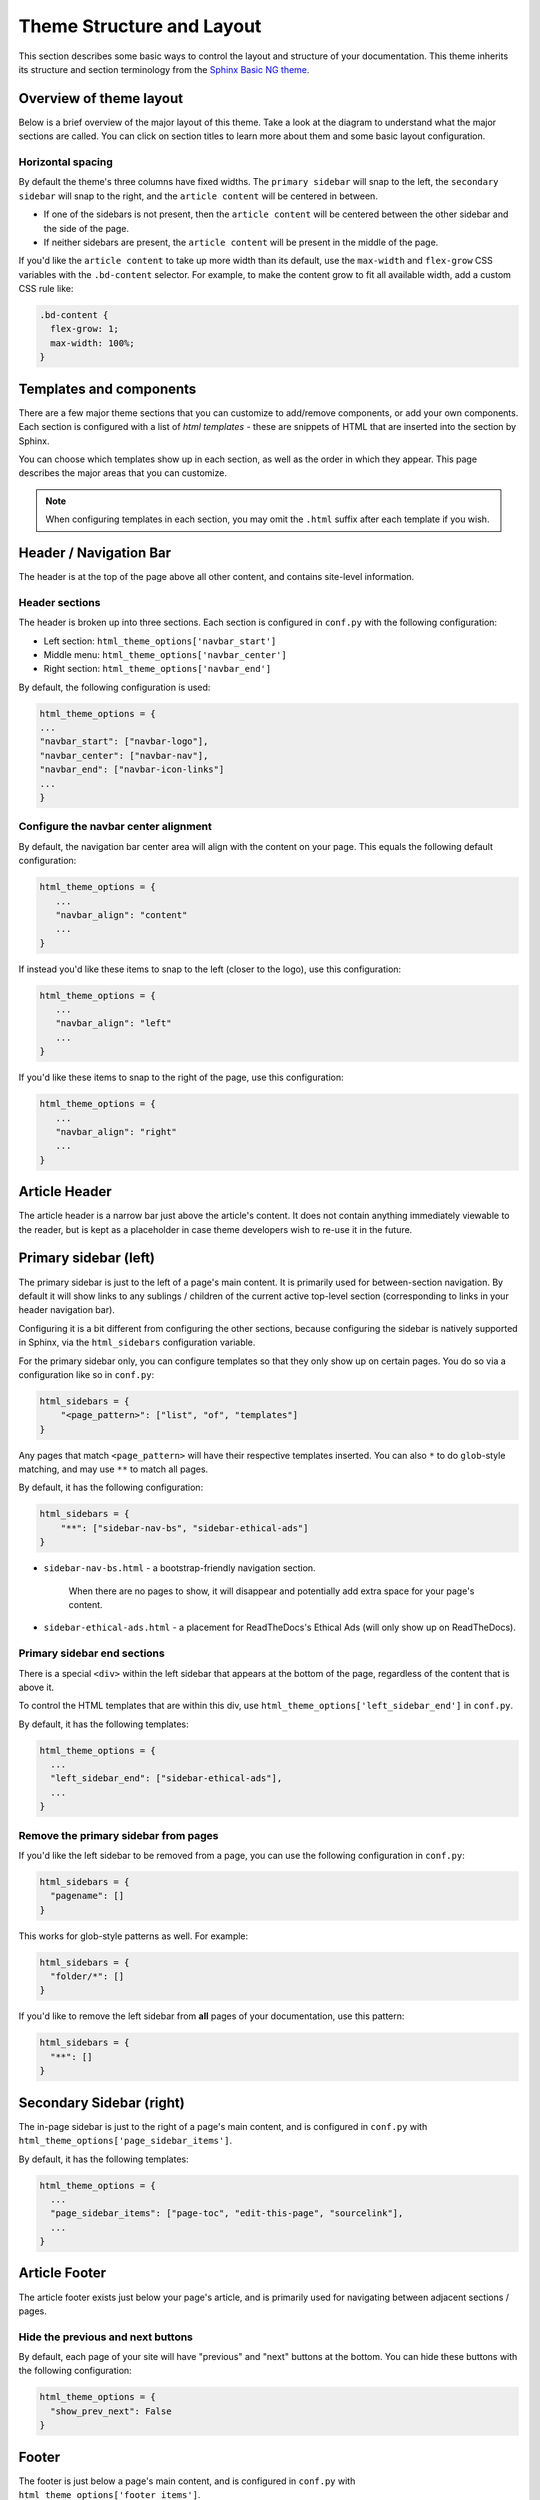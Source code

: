 ==========================
Theme Structure and Layout
==========================

This section describes some basic ways to control the layout and structure of your documentation.
This theme inherits its structure and section terminology from the `Sphinx Basic NG theme <https://sphinx-basic-ng.readthedocs.io/en/latest/>`__.

Overview of theme layout
========================

Below is a brief overview of the major layout of this theme.
Take a look at the diagram to understand what the major sections are called.
You can click on section titles to learn more about them and some basic layout configuration.

.. The directives below generate a grid-like layout that mimics the structure of this theme.
.. It uses Sphinx Design grids: https://sphinx-design.readthedocs.io/en/latest/grids.html

.. raw:: html

    <style>
    .content {
        min-height: 14rem;
        justify-content: space-between;
        display: flex;
        flex-direction: column;
    }
    </style>

.. grid::
    :gutter: 0
    :class-container: sd-text-center

    .. grid-item::
        :padding: 2
        :outline:
        :columns: 12

        .. grid::
            :margin: 0

            .. grid-item::
                :padding: 2
                :columns: 12

                .. button-ref:: layout-header
                    :color: primary
                    :outline:

            .. grid-item::
                :padding: 2
                :columns: 3

                Logo

            .. grid-item::
                :padding: 2
                :columns: 6

                Section links

            .. grid-item::
                :padding: 2
                :columns: 3

                Components

    .. grid-item::
        :padding: 2
        :outline:
        :columns: 4
        :class: primary-sidebar

        .. button-ref:: layout-sidebar-primary
            :color: primary
            :outline:

            Primary Sidebar

        Links between pages in the active section.

    .. grid-item::
        :padding: 2
        :outline:
        :columns: 6
        :class: content

        .. button-ref:: layout-article-header
            :color: primary
            :outline:

            Article Header

        **Article Content**

        .. button-ref:: layout-article-footer
            :color: primary
            :outline:

            Article Footer

    .. grid-item::
        :padding: 2
        :outline:
        :columns: 2
        :class: secondary-sidebar

        .. button-ref:: layout-sidebar-secondary
            :color: primary
            :outline:

            Secondary Sidebar

        Within-page header links

    .. grid-item::
        :padding: 2
        :outline:
        :columns: 12
        :class: footer

        .. button-ref:: layout-footer
            :color: primary
            :outline:

            Footer

        Site-wide links.

Horizontal spacing
------------------

By default the theme's three columns have fixed widths.
The ``primary sidebar`` will snap to the left, the ``secondary sidebar`` will snap to the right, and the ``article content`` will be centered in between.

- If one of the sidebars is not present, then the ``article content`` will be centered between the other sidebar and the side of the page.
- If neither sidebars are present, the ``article content`` will be present in the middle of the page.

If you'd like the ``article content`` to take up more width than its default, use the ``max-width`` and ``flex-grow`` CSS variables with the ``.bd-content`` selector.
For example, to make the content grow to fit all available width, add a custom CSS rule like:

.. code-block:: css

   .bd-content {
     flex-grow: 1;
     max-width: 100%;
   }

Templates and components
========================

There are a few major theme sections that you can customize to add/remove
components, or add your own components. Each section is configured with a
list of *html templates* - these are snippets of HTML that are inserted into
the section by Sphinx.

You can choose which templates show up in each section, as well as the order in
which they appear. This page describes the major areas that you can customize.

.. note::

   When configuring templates in each section, you may omit the ``.html``
   suffix after each template if you wish.


.. _layout-header:

Header / Navigation Bar
=======================

The header is at the top of the page above all other content, and contains site-level information.


Header sections
---------------

The header is broken up into three sections.
Each section is configured in ``conf.py`` with the following configuration:

- Left section: ``html_theme_options['navbar_start']``
- Middle menu: ``html_theme_options['navbar_center']``
- Right section: ``html_theme_options['navbar_end']``

By default, the following configuration is used:

.. code-block:: python

   html_theme_options = {
   ...
   "navbar_start": ["navbar-logo"],
   "navbar_center": ["navbar-nav"],
   "navbar_end": ["navbar-icon-links"]
   ...
   }

Configure the navbar center alignment
-------------------------------------

By default, the navigation bar center area will align with the content on your
page. This equals the following default configuration:

.. code-block:: python

   html_theme_options = {
      ...
      "navbar_align": "content"
      ...
   }

If instead you'd like these items to snap to the left (closer to the logo), use this
configuration:

.. code-block:: python

   html_theme_options = {
      ...
      "navbar_align": "left"
      ...
   }

If you'd like these items to snap to the right of the page, use this configuration:

.. code-block:: python

   html_theme_options = {
      ...
      "navbar_align": "right"
      ...
   }


.. _layout-article-header:

Article Header
==============

The article header is a narrow bar just above the article's content.
It does not contain anything immediately viewable to the reader, but is kept as a placeholder in case theme developers wish to re-use it in the future.

.. _layout-sidebar-primary:

Primary sidebar (left)
======================

The primary sidebar is just to the left of a page's main content.
It is primarily used for between-section navigation.
By default it will show links to any sublings / children of the current active top-level section (corresponding to links in your header navigation bar).

Configuring it is a bit different from configuring the other sections, because configuring the sidebar is natively supported in Sphinx, via the ``html_sidebars`` configuration variable.

For the primary sidebar only, you can configure templates so that they only show
up on certain pages. You do so via a configuration like so in ``conf.py``:

.. code-block:: python

    html_sidebars = {
        "<page_pattern>": ["list", "of", "templates"]
    }

Any pages that match ``<page_pattern>`` will have their respective templates
inserted. You can also ``*`` to do ``glob``-style matching, and may use ``**``
to match all pages.

By default, it has the following configuration:

.. code-block:: python

    html_sidebars = {
        "**": ["sidebar-nav-bs", "sidebar-ethical-ads"]
    }

- ``sidebar-nav-bs.html`` - a bootstrap-friendly navigation section.

   When there are no pages to show, it will disappear and potentially add extra space for your page's content.

- ``sidebar-ethical-ads.html`` - a placement for ReadTheDocs's Ethical Ads (will only show up on ReadTheDocs).

Primary sidebar end sections
----------------------------

There is a special ``<div>`` within the left sidebar that appears at the
bottom of the page, regardless of the content that is above it.

To control the HTML templates that are within this div, use
``html_theme_options['left_sidebar_end']`` in ``conf.py``.

By default, it has the following templates:

.. code-block:: python

    html_theme_options = {
      ...
      "left_sidebar_end": ["sidebar-ethical-ads"],
      ...
    }

Remove the primary sidebar from pages
-------------------------------------

If you'd like the left sidebar to be removed from a page, you can use the
following configuration in ``conf.py``:

.. code-block:: python

   html_sidebars = {
     "pagename": []
   }

This works for glob-style patterns as well. For example:

.. code-block:: python

   html_sidebars = {
     "folder/*": []
   }

If you'd like to remove the left sidebar from **all** pages of your documentation,
use this pattern:

.. code-block:: python

   html_sidebars = {
     "**": []
   }

.. _layout-sidebar-secondary:

Secondary Sidebar (right)
=========================

The in-page sidebar is just to the right of a page's main content, and is
configured in ``conf.py`` with ``html_theme_options['page_sidebar_items']``.

By default, it has the following templates:

.. code-block:: python

    html_theme_options = {
      ...
      "page_sidebar_items": ["page-toc", "edit-this-page", "sourcelink"],
      ...
    }

.. _layout-article-footer:

Article Footer
==============

The article footer exists just below your page's article, and is primarily used for navigating between adjacent sections / pages.

Hide the previous and next buttons
----------------------------------

By default, each page of your site will have "previous" and "next" buttons
at the bottom. You can hide these buttons with the following configuration:

.. code:: python

   html_theme_options = {
     "show_prev_next": False
   }

.. _layout-footer:

Footer
======

The footer is just below a page's main content, and is configured in ``conf.py``
with ``html_theme_options['footer_items']``.

By default, it has the following templates:

.. code-block:: python

    html_theme_options = {
      ...
      "footer_items": ["copyright", "sphinx-version"],
      ...
    }

Change footer display
---------------------

Each footer element is wrapped in a ``<div>`` with a ``footer-item`` class, allowing you to style the structure of these items with custom CSS.

For example, by default the footer items are displayed as blocks that stack vertically.
To change this behavior so that they stack **horizontally**, add a rule like the following in your custom ``.css`` file.

.. code-block:: css

   /* Make each footer item in-line so they stack horizontally instead of vertically */
   .footer-item {
     display: inline-block;
   }

   /* Add a separating border line for all but the last item */
   .footer-item:not(:last-child) {
     border-right: 1px solid var(--pst-color-text-base);
     margin-right: .5em;
     padding-right: .5em;
   }


Built-in components to insert into sections
===========================================

Below is a list of built-in templates that you can insert into any section.
Note that some of them may have CSS rules that assume a specific section (and
will be named accordingly).

- ``icon-links.html``
- ``search-field.html``
- ``copyright.html``
- ``edit-this-page.html``
- ``last-updated.html``
- ``navbar-icon-links.html``
- ``navbar-logo.html``
- ``navbar-nav.html``
- ``page-toc.html``
- ``sidebar-ethical-ads.html``
- ``sidebar-nav-bs.html``
- ``sphinx-version.html``
- ``version-switcher.html``
- ``theme-switcher.html``

Add your own HTML templates to theme sections
=============================================

If you'd like to add your own custom template to any of these sections, you
could do so with the following steps:

1. Create an HTML file in a folder called ``_templates``. For example, if
   you wanted to display the version of your documentation using a Jinja
   template, you could create a file: ``_templates/version.html`` and put the
   following in it:

   .. code-block:: html

      <!-- This will display the version of the docs -->
      {{ version }}

2. Now add the file to your menu items for one of the sections above. For example:

   .. code-block:: python

      html_theme_options = {
      ...
      "navbar_start": ["navbar-logo", "version"],
      ...
      }

